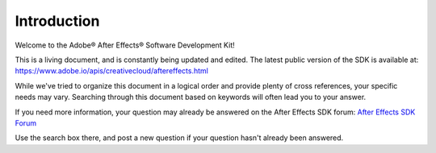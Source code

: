 .. _intro/intro:

Introduction
################################################################################

Welcome to the Adobe® After Effects® Software Development Kit!

This is a living document, and is constantly being updated and edited. The latest public version of the SDK is available at: https://www.adobe.io/apis/creativecloud/aftereffects.html

While we've tried to organize this document in a logical order and provide plenty of cross references, your specific needs may vary. Searching through this document based on keywords will often lead you to your answer.

If you need more information, your question may already be answered on the After Effects SDK forum: `After Effects SDK Forum <https://community.adobe.com/t5/after-effects/bd-p/after-effects?page=1&sort=latest_replies&filter=all&topics=label-sdk>`_

Use the search box there, and post a new question if your question hasn't already been answered.
